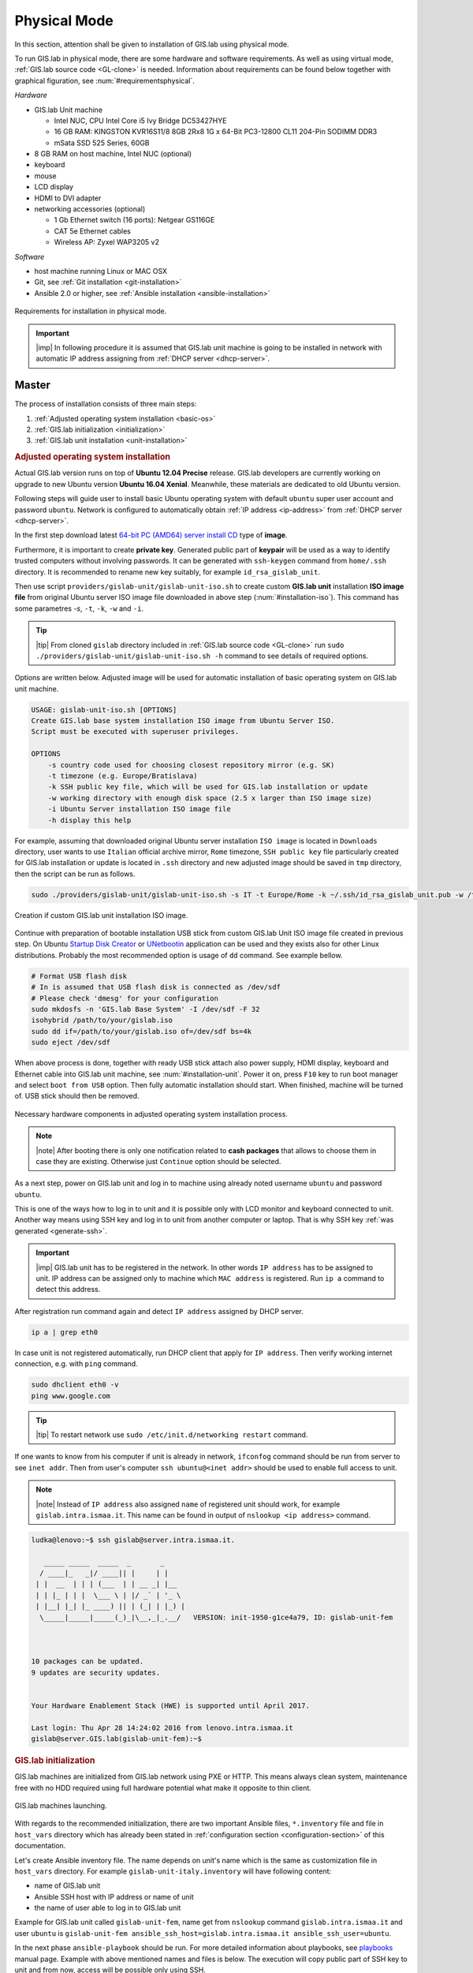 .. _installation-physical:
 
*************
Physical Mode
*************

In this section, attention shall be given to installation of GIS.lab using 
physical mode.

.. _requirements-physical:

To run GIS.lab in physical mode, there are some hardware and software requirements. 
As well as using virtual mode, :ref:`GIS.lab source code <GL-clone>` is needed. 
Information about requirements can be found below together with graphical 
figuration, see :num:`#requirementsphysical`. 

*Hardware*

- GIS.lab Unit machine 

  - Intel NUC, CPU Intel Core i5 Ivy Bridge DC53427HYE
  - 16 GB RAM: KINGSTON KVR16S11/8 8GB 2Rx8 1G x 64-Bit PC3-12800 CL11 204-Pin SODIMM DDR3
  -  mSata SSD 525 Series, 60GB

- 8 GB RAM on host machine, Intel NUC (optional)
- keyboard
- mouse
- LCD display
- HDMI to DVI adapter 
- networking accessories (optional)

  -  1 Gb Ethernet switch (16 ports): Netgear GS116GE
  -  CAT 5e Ethernet cables
  -  Wireless AP: Zyxel WAP3205 v2

*Software*

-  host machine running Linux or MAC OSX
-  Git, see :ref:`Git installation <git-installation>`
-  Ansible 2.0 or higher, see :ref:`Ansible installation <ansible-installation>`

.. _requirementsphysical:

.. figure:: ../img/installation/requirements-physical.svg
   :align: center
   :width: 750

   Requirements for installation in physical mode.

.. seealso:: |see| `Intel documentation <http://www.intel.com/support/motherboards/desktop/sb/CS-034249.htm>`_ and `Intel documentation for NUC hardware <http://www.intel.com/support/motherboards/desktop/sb/CS-034031.htm>`_.

.. important:: |imp| In following procedure it is assumed that GIS.lab unit 
   machine is going to be installed in network with automatic IP address 
   assigning from :ref:`DHCP server <dhcp-server>`.

======
Master
======

The process of installation consists of three main steps:

1. :ref:`Adjusted operating system installation <basic-os>`
2. :ref:`GIS.lab initialization <initialization>`
3. :ref:`GIS.lab unit installation <unit-installation>`

.. _basic-os:

.. rubric:: Adjusted operating system installation

Actual GIS.lab version runs on top of **Ubuntu 12.04 Precise** release. 
GIS.lab developers are currently working on upgrade to new Ubuntu version 
**Ubuntu 16.04 Xenial**. Meanwhile, these materials are dedicated to old 
Ubuntu version. 

Following steps will guide user to install basic Ubuntu operating system with
default ``ubuntu`` super user account and password ``ubuntu``. Network is
configured to automatically obtain :ref:`IP address <ip-address>` from 
:ref:`DHCP server <dhcp-server>`.

In the first step download latest 
`64-bit PC (AMD64) server install CD <http://releases.ubuntu.com/precise>`_ 
type of **image**.

.. _generate-ssh:

Furthermore, it is important to create **private key**. Generated public part 
of **keypair** will be used as a way to identify trusted computers 
without involving passwords. It can be generated with ``ssh-keygen`` command
from ``home/.ssh`` directory. It is recommended to rename new key suitably, 
for example ``id_rsa_gislab_unit``.

Then use script ``providers/gislab-unit/gislab-unit-iso.sh`` to create 
custom **GIS.lab unit** installation **ISO image file** from original Ubuntu 
server ISO image file downloaded in above step (:num:`#installation-iso`). 
This command has some parametres `-s`, ``-t``, ``-k``, ``-w`` and ``-i``. 

.. tip:: |tip| From cloned ``gislab`` directory included in 
   :ref:`GIS.lab source code <GL-clone>` 
   run ``sudo ./providers/gislab-unit/gislab-unit-iso.sh -h`` command to see 
   details of required options. 

Options are written below. Adjusted image will be used for automatic 
installation of basic operating system on GIS.lab unit machine.

.. code:: sh

   USAGE: gislab-unit-iso.sh [OPTIONS]
   Create GIS.lab base system installation ISO image from Ubuntu Server ISO.
   Script must be executed with superuser privileges.
   
   OPTIONS
       -s country code used for choosing closest repository mirror (e.g. SK)
       -t timezone (e.g. Europe/Bratislava)
       -k SSH public key file, which will be used for GIS.lab installation or update
       -w working directory with enough disk space (2.5 x larger than ISO image size)
       -i Ubuntu Server installation ISO image file
       -h display this help

For example, assuming that downloaded original Ubuntu server installation 
``ISO image`` is located in ``Downloads`` directory, user wants to use 
``Italian`` official archive mirror, ``Rome`` timezone, ``SSH public key`` 
file particularly created for GIS.lab installation or update is located in 
``.ssh`` directory and new adjusted image should be saved in ``tmp`` directory, 
then the script can be run as follows.

.. code:: sh

   sudo ./providers/gislab-unit/gislab-unit-iso.sh -s IT -t Europe/Rome -k ~/.ssh/id_rsa_gislab_unit.pub -w /tmp/ -i ~/Downloads/ubuntu-12.04.5-server-amd64.iso

.. _installation-iso:

.. figure:: ../img/installation/installation-cd.svg
   :align: center
   :width: 450

   Creation if custom GIS.lab unit installation ISO image.

Continue with preparation of bootable installation USB stick from custom 
GIS.lab Unit ISO image file created in previous step. On Ubuntu 
`Startup Disk Creator <https://en.wikipedia.org/wiki/Startup_Disk_Creator>`_ 
or `UNetbootin <https://en.wikipedia.org/wiki/UNetbootin>`_ application can 
be used and they exists also for other Linux distributions. 
Probably the most recommended option is usage of ``dd`` command. 
See example bellow.

.. code:: sh

   # Format USB flash disk 
   # In is assumed that USB flash disk is connected as /dev/sdf
   # Please check 'dmesg' for your configuration
   sudo mkdosfs -n 'GIS.lab Base System' -I /dev/sdf -F 32
   isohybrid /path/to/your/gislab.iso
   sudo dd if=/path/to/your/gislab.iso of=/dev/sdf bs=4k
   sudo eject /dev/sdf

When above process is done, together with ready USB stick attach also power 
supply, HDMI display, keyboard and Ethernet cable into GIS.lab unit machine,
see :num:`#installation-unit`. 
Power it on, press ``F10`` key to run boot manager and select ``boot from USB`` 
option. Then fully automatic installation should start. When finished, 
machine will be turned of. USB stick should then be removed. 

.. _installation-unit:

.. figure:: ../img/installation/installation-unit.svg
   :align: center
   :width: 450

   Necessary hardware components in adjusted operating system installation 
   process.

.. note:: |note| After booting there is only one notification related to 
   **cash packages** that allows to choose them in case they are existing.
   Otherwise just ``Continue`` option should be selected.

As a next step, power on GIS.lab unit and log in to machine using already 
noted username ``ubuntu`` and password ``ubuntu``. 

This is one of the ways how to log in to unit and it is possible only with 
LCD monitor and keyboard connected to unit. Another way means using SSH
key and log in to unit from another computer or laptop. That is why SSH
key :ref:`was generated <generate-ssh>`.

.. important:: |imp| GIS.lab unit has to be registered in the network. In other
   words ``IP address`` has to be assigned to unit. IP address can be assigned
   only to machine which ``MAC address`` is registered. Run ``ip a`` command to 
   detect this address. 

After registration run command again and detect ``IP address`` assigned by 
DHCP server.

.. code:: sh 

   ip a | grep eth0

In case unit is not registered automatically, run DHCP client that apply for
``IP address``. Then verify working internet connection, 
e.g. with ``ping`` command. 

.. code:: sh

   sudo dhclient eth0 -v
   ping www.google.com

.. tip:: |tip| To restart network use ``sudo /etc/init.d/networking restart``
   command.

If one wants to know from his computer if unit is already in network, 
``ifconfog`` command should be run from server to see ``inet addr``. Then 
from user's computer ``ssh ubuntu@<inet addr>`` should be used to enable full 
access to unit.

.. note:: |note| Instead of ``IP address`` also assigned ``name`` of registered 
   unit should work, for example ``gislab.intra.ismaa.it``. This name can be 
   found in output of ``nslookup <ip address>`` command.

.. code:: sh

   ludka@lenovo:~$ ssh gislab@server.intra.ismaa.it.
   
      _____ _____  _____  _       _ 
     / ____|_   _|/ ____|| |     | | 
    | |  __  | | | (___  | | __ _| |__
    | | |_ | | |  \___ \ | |/ _` | '_ \ 
    | |__| |_| |_ ____) || | (_| | |_) |
     \_____|_____|_____(_)_|\__,_|_.__/   VERSION: init-1950-g1ce4a79, ID: gislab-unit-fem
   
   
   
   10 packages can be updated.
   9 updates are security updates.
   
   
   Your Hardware Enablement Stack (HWE) is supported until April 2017.
   
   Last login: Thu Apr 28 14:24:02 2016 from lenovo.intra.ismaa.it
   gislab@server.GIS.lab(gislab-unit-fem):~$ 

.. _initialization:

.. rubric:: GIS.lab initialization

GIS.lab machines are initialized from GIS.lab network using PXE or HTTP. 
This means always clean system, maintenance free with no HDD required 
using full hardware potential what make it opposite to thin client.

.. _gislab-machines:

.. figure:: ../img/installation/gislab-machines-launch.png
   :align: center
   :width: 450

   GIS.lab machines launching.

With regards to the recommended initialization, there are two 
important Ansible files, ``*.inventory`` file and file in ``host_vars`` 
directory which has already been stated in 
:ref:`configuration section <configuration-section>` of this documentation. 

Let's create Ansible inventory file. The name depends on unit's name which is 
the same as customization file in ``host_vars`` directory. For example 
``gislab-unit-italy.inventory`` will have following content:

* name of GIS.lab unit
* Ansible SSH host with IP address or name of unit
* the name of user able to log in to GIS.lab unit

Example for GIS.lab unit called ``gislab-unit-fem``, name get from ``nslookup``
command ``gislab.intra.ismaa.it`` and user ``ubuntu`` is 
``gislab-unit-fem ansible_ssh_host=gislab.intra.ismaa.it ansible_ssh_user=ubuntu``.

In the next phase ``ansible-playbook`` should be run. For more detailed 
information about playbooks, see 
`playbooks <http://docs.ansible.com/ansible/playbooks.html>`_ manual page. 
Example with above mentioned names and files is below. The execution will 
copy public part of SSH key to unit and from now, access will be possible only 
using SSH. 

.. _gislab-unit-yml:

.. figure:: ../img/installation/gislab-unit-yml.svg
   :align: center
   :width: 450

   Placement of important file for initialization in GIS.lab directory structure.

.. code:: sh

   ansible-playbook --inventory=gislab-unit-fem.inventory --private-key=~/.ssh/id_rsa_gislab_unit providers/gislab-unit/gislab-unit.yml

GIS.lab unit will reboot when finished.

.. important:: |imp| Correct paths to established invetory file, newly created 
   public part of competent SSH keypair and `gislab-unit.yml` from GIS.lab 
   repository are very important. 

.. tip:: |tip| See ``gislab-unit.yml`` contect to be well aware of what this 
   script is exactly performing.

.. note:: |note| In ``providers`` directory one can find also scripts dependent
   on platform. THis is because initialization files can be different for units
   and different for `AWS <https://aws.amazon.com/>`_. 

.. _unit-installation: 

.. rubric:: GIS.lab unit installation

Once GIS.lab is configured, installation can be performed. Run following 
command to execute another ``ansible-playbook``. In this step all the work is 
made by ``gislab.yml`` file located in ``system`` directory.

.. _gislab-yml:

.. figure:: ../img/installation/gislab-yml.svg
   :align: center
   :width: 450

   Placement of important file for installation in GIS.lab directory structure.

.. code:: sh

   $ ansible-playbook --inventory=gislab-unit.inventory --private-key= system/gislab.yml 

Now, GIS.lab unit machine is installed with GIS.lab system. Do not forget 
to :ref:`create user accounts <user-creation>` by ``gislab-adduser`` command 
and :ref:`allow their client machines <client-enabling-physical>` to connect 
by running ``gislab-machines`` command.

======
Client
======

Physical client mode is preferred way of launching GIS.lab client,
because it provides best performance. It will run GIS.lab client session
on client machine instead of original operating system installed (if
any) on hard drive. Original operating system and local data will stay
untouched and will be ready to run again after GIS.lab client is shut down.

To run physical client, it is required to connect machine running
GIS.lab server and client machines via **Gigabit switch and cables**, CAT 5e
or higher.

There is no reason to be afraid of loosing domestic operating system. 
GIS.lab client is capable to run even if you have **Windows**, **Linux** 
or **MAC OC X**. The spell is concealed in a type of machine booting.

Complete process of running GIS.lab client using physical mode, i.e. GIS.lab
unit consists of three main steps.

1. :ref:`Booting <booting-physical>`
2. :ref:`Enabling GIS.lab client on GIS.lab server <client-enabling-physical>`
3. :ref:`Running physical GIS.lab client <client-running-physical>`

.. _schema-physical-client:

.. figure:: ../img/installation/schema-physical-client.png
   :align: center
   :width: 450

   Any computer can be GIS.lab client.

.. _booting-physical:

.. rubric:: Booting

As well as in :ref:`virtual mode <booting-virtual>` it is possible to boot 
using using :ref:`PXE <pxe-boot-physical>` or :ref:`HTTP <http-boot-physical>` 
boot.

.. _pxe-boot-physical:

^^^^^^^^
PXE boot
^^^^^^^^

PXE is a method of having a client boot using only its network card. 
Using this method of booting it is possible to circumvent the normal boot 
procedure, what means booting from CD/DVD/CD-RW Drive to 
**Network Interface Card**, usually known as **NIC**.

PXE boot is a default boot mode for GIS.lab clients. Booting from PXE
requires to instruct client machine to boot from other device as it is
usually doing so. On newer computers it is also required to 
disable **Secure** boot and/or enable **Legacy** mode.

.. important:: |imp| It is necessary to enabling NIC in Bios. 

The way how to enabling NIC is going into BIOS and look for it.
It depends on machine. BIOS boot order can be changed for one time using 
``F9`` or ``F12`` key, for permanent setup from BIOS configuration using 
``DEL``,``F2`` or ``F12``, but it can differ from one to another machine brand.

It is recommended to look for *Preiferal devices*, *System Configuration*,
*Integrated Devices* or something similar and find **NIC** card there. 
When it is found, **enabled** and then back out, save and reboot should be 
selected.

In general, there are multiple possibilities how to instruct client machine to 
boot from PXE. See potential instructions below.

A. Depending on vendor, pressing some ``F`` at machine start will 
   temporary instruct machine to boot from PXE. 

B. Depending on vendor, pressing some ``F`` key at machine starts to launch boot 
   manager and enables to choose ``PXE`` or ``PCI LAN`` in boot menu to 
   boot from PXE. 

C. ``PXE`` or ``LAN`` option set as first boot device in BIOS configuration 
   enable to boot from PXE after machine restart.

.. seealso:: |see| See procedure of enabling PXE boot for 
   :ref:`Lenovo <pxe-boot-lenovo>` or :ref:`Dell <pxe-boot-dell>` machine in 
   :ref:`GIS.lab in practice <practice>` section.

   For more information about how it works see for example
   `PXE Boot Server Installation Steps in Ubuntu Server VM <http://askubuntu.com/questions/412574/pxe-boot-server-installation-steps-in-ubuntu-server-vm/414813>`.

.. _http-boot-physical:

^^^^^^^^^
HTTP boot
^^^^^^^^^

In addition to default PXE boot method, GIS.lab clients can boot over
HTTP, which can provide some advantages. 

To enable HTTP boot, it is needed to create **bootable USB stick** from
special **ISO image** which exists in **http-boot** directory.
Recipe is as follows.

Insert free USB stick into Linux workstation machine. If it is
automatically mounted, unmount it. Run ``dmesg`` command to detect
device assigned to USB stick by operating system. 

.. note:: |note| It should be something like ``/dev/sd[x]``.

Burn GIS.lab Desktop bootloader into USB stick with command below. Be careful 
to choose correct output device without a partition number.

.. code:: sh

   $ sudo dd if=http-boot/gislab-bootloader.iso of=/dev/sd[x]

Insert prepared USB stick into client machine and instruct it to boot
from it.

.. _client-enabling-physical:

.. rubric:: Enabling GIS.lab client on GIS.lab server

By default, no client machines are allowed to boot from server. To allow
client machine, there are similar steps to steps described for 
:ref:`virtual <client-enabling-virtual>` mode. Simply run 
``gislab-machines -a`` command on **GIS.lab server** and enable the client.

.. code:: sh

   sudo gislab-machines -a <MAC-address>

.. tip:: Good way to collect ``MAC addresses`` of client machines is to plainly 
   let them try to boot and than run following command to get list of denied
   MAC addresses on server.

   .. code:: sh

      $ sudo grep -e 'DHCPDISCOVER.*no free leases' /var/log/syslog 

.. _client-running-physical:

.. rubric:: Running physical GIS.lab client

After successful booting, there will be welcome screen with login dialog, see 
:num:`#login-unit`. Creation of user accounts and running GIS.lab clients are 
the same as in virtual mode. Find more details in 
:ref:`User accounts <user-creation>` and 
:ref:`Running virtual GIS.lab client <client-running-virtual>` sections. 

.. _login-unit:

.. figure:: ../img/installation/login-unit.png
   :align: center
   :width: 450

   GIS.lab client logging in.

Enjoy!

.. _running-client-unit:

.. figure:: ../img/installation/running-client-unit.png
   :align: center
   :width: 450

   GIS.lab client running environment.
